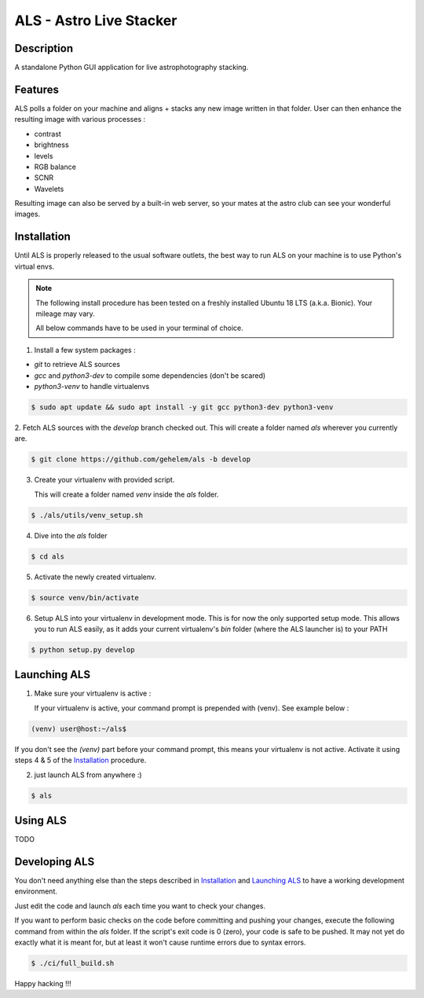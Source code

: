 ========================
ALS - Astro Live Stacker
========================

.. image:: https://img.shields.io/travis/com/gehelem/als
.. image:: https://img.shields.io/github/license/gehelem/als

Description
===========

A standalone Python GUI application for live astrophotography stacking.

.. image:: docs/_static/als-screenshot.png
   :align: center

Features
========

ALS polls a folder on your machine and aligns + stacks any new image written in that folder.
User can then enhance the resulting image with various processes :

- contrast
- brightness
- levels
- RGB balance
- SCNR
- Wavelets

Resulting image can also be served by a built-in web server, so your mates at the astro club can see
your wonderful images.

Installation
============

Until ALS is properly released to the usual software outlets, the best way to run ALS on your machine
is to use Python's virtual envs.

.. note::  The following install procedure has been tested on a freshly installed Ubuntu 18 LTS (a.k.a. Bionic).
           Your mileage may vary.

           All below commands have to be used in your terminal of choice.

1. Install a few system packages :

- `git` to retrieve ALS sources
- `gcc` and `python3-dev` to compile some dependencies (don't be scared)
- `python3-venv` to handle virtualenvs

.. code-block::

  $ sudo apt update && sudo apt install -y git gcc python3-dev python3-venv

2. Fetch ALS sources with the `develop` branch checked out. This will create a folder named `als` wherever you
currently are.

.. code-block::

  $ git clone https://github.com/gehelem/als -b develop


3. Create your virtualenv with provided script.

   This will create a folder named `venv` inside the `als` folder.

.. code-block::

  $ ./als/utils/venv_setup.sh

4. Dive into the `als` folder

.. code-block::

  $ cd als

5. Activate the newly created virtualenv.

.. code-block::

  $ source venv/bin/activate

6. Setup ALS into your virtualenv in development mode. This is for now the only supported setup mode.
   This allows you to run ALS easily, as it adds your current virtualenv's `bin` folder (where the ALS launcher is)
   to your PATH

.. code-block::

  $ python setup.py develop

Launching ALS
=============

1. Make sure your virtualenv is active :

   If your virtualenv is active, your command prompt is prepended with (venv). See example below :

.. code-block::

  (venv) user@host:~/als$

If you don't see the `(venv)` part before your command prompt, this means your virtualenv is not active.
Activate it using steps 4 & 5 of the `Installation`_ procedure.

2. just launch ALS from anywhere :)

.. code-block::

  $ als

Using ALS
=========

TODO

Developing ALS
==============

You don't need anything else than the steps described in `Installation`_ and `Launching ALS`_ to have a working
development environment.

Just edit the code and launch `als` each time you want to check your changes.

If you want to perform basic checks on the code before committing and pushing your changes, execute the
following command from within the `als` folder. If the script's exit code is 0 (zero), your code is safe
to be pushed. It may not yet do exactly what it is meant for, but at least it won't cause runtime errors
due to syntax errors.

.. code-block::

  $ ./ci/full_build.sh

Happy hacking !!!
